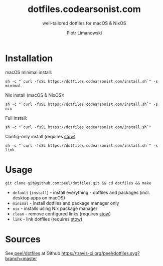 #+TITLE: dotfiles.codearsonist.com
#+SUBTITLE: well-tailored dotfiles for macOS & NixOS
#+AUTHOR: Piotr Limanowski
#+OPTIONS: toc:nil timestamp:nil
#+HTML_HEAD_EXTRA: <link rel="stylesheet" type="text/css" href="css/style.css" />
#+HTML_HEAD_EXTRA: <link rel="stylesheet" type="text/css" href="https://codearsonist.com/assets/css/screen.css" />
#+HTML_HEAD_EXTRA: <link rel="stylesheet" type="text/css" href="https://fonts.googleapis.com/css?family=Roboto+Slab:700,300,400|Source+Code+Pro:500" />

* Installation
macOS minimal install:
#+BEGIN_SRC
sh -c "`curl -fsSL https://dotfiles.codearsonist.com/install.sh`" -s minimal
#+END_SRC
Nix install (macOS & NixOS):
#+BEGIN_SRC
sh -c "`curl -fsSL https://dotfiles.codearsonist.com/install.sh`" -s nix
#+END_SRC
Full install: 
#+BEGIN_SRC
sh -c "`curl -fsSL https://dotfiles.codearsonist.com/install.sh`"
#+END_SRC
Config-only install (requires [[https://www.gnu.org/software/stow/][stow]])
#+BEGIN_SRC
sh -c "`curl -fsSL https://dotfiles.codearsonist.com/install.sh`" -s link
#+END_SRC
* Usage
#+BEGIN_SRC
git clone git@github.com:peel/dotfiles.git && cd dotfiles && make
#+END_SRC
- ~default~ (~install~) - install everything - dotfiles and packages (incl. desktop apps on macOS)
- ~minimal~ - install dotfiles and package manager only
- ~nix~ - installs using Nix package manager
- ~clean~ - remove configured links (requires [[https://www.gnu.org/software/stow/][stow]])
- ~link~ - link dotfiles (requires [[https://www.gnu.org/software/stow/][stow]])
* Sources
See[[https://github.com/peel/dotfiles][ peel/dotfiles]] at Github 
[[https://travis-ci.org/peel/dotfiles.svg?branch=master]]
